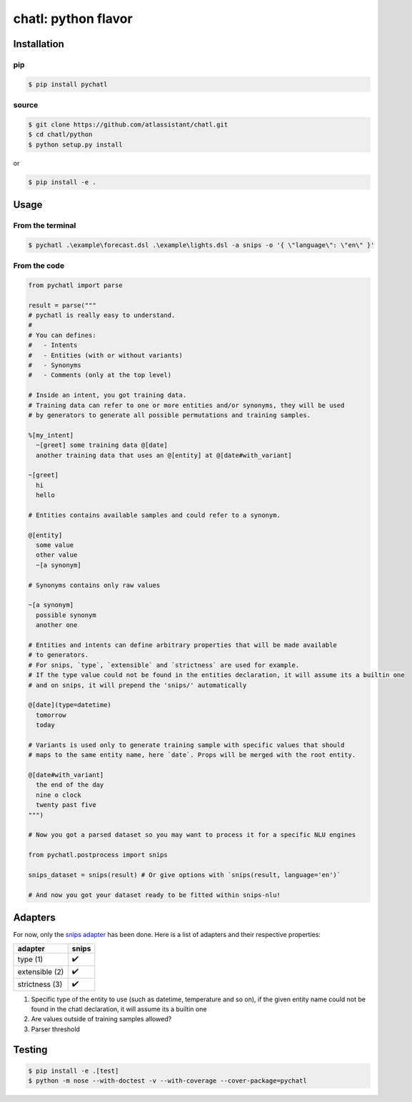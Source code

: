 chatl: python flavor
====================

Installation
------------

pip
~~~

.. code-block:: bash

  $ pip install pychatl

source
~~~~~~

.. code-block:: bash

  $ git clone https://github.com/atlassistant/chatl.git
  $ cd chatl/python
  $ python setup.py install

or

.. code-block:: bash

  $ pip install -e .

Usage
-----

From the terminal
~~~~~~~~~~~~~~~~~

.. code-block:: bash

  $ pychatl .\example\forecast.dsl .\example\lights.dsl -a snips -o '{ \"language\": \"en\" }'

From the code
~~~~~~~~~~~~~

.. code-block:: python

  from pychatl import parse

  result = parse("""
  # pychatl is really easy to understand.
  #
  # You can defines:
  #   - Intents
  #   - Entities (with or without variants)
  #   - Synonyms
  #   - Comments (only at the top level)

  # Inside an intent, you got training data.
  # Training data can refer to one or more entities and/or synonyms, they will be used
  # by generators to generate all possible permutations and training samples.

  %[my_intent]
    ~[greet] some training data @[date]
    another training data that uses an @[entity] at @[date#with_variant]

  ~[greet]
    hi
    hello

  # Entities contains available samples and could refer to a synonym.

  @[entity]
    some value
    other value
    ~[a synonym]

  # Synonyms contains only raw values

  ~[a synonym]
    possible synonym
    another one

  # Entities and intents can define arbitrary properties that will be made available
  # to generators.
  # For snips, `type`, `extensible` and `strictness` are used for example.
  # If the type value could not be found in the entities declaration, it will assume its a builtin one
  # and on snips, it will prepend the 'snips/' automatically

  @[date](type=datetime)
    tomorrow
    today

  # Variants is used only to generate training sample with specific values that should
  # maps to the same entity name, here `date`. Props will be merged with the root entity.

  @[date#with_variant]
    the end of the day
    nine o clock
    twenty past five
  """)

  # Now you got a parsed dataset so you may want to process it for a specific NLU engines

  from pychatl.postprocess import snips

  snips_dataset = snips(result) # Or give options with `snips(result, language='en')`

  # And now you got your dataset ready to be fitted within snips-nlu!

Adapters
--------

For now, only the `snips adapter <https://github.com/snipsco/snips-nlu>`_ has been done. Here is a list of adapters and their respective properties:

+-----------------+----------------------+
| adapter         | snips                |
+=================+======================+
| type (1)        | ✔️                   |
+-----------------+----------------------+
| extensible (2)  | ✔️                   |
+-----------------+----------------------+
| strictness (3)  | ✔️                   |
+-----------------+----------------------+

1. Specific type of the entity to use (such as datetime, temperature and so on), if the given entity name could not be found in the chatl declaration, it will assume its a builtin one
2. Are values outside of training samples allowed?
3. Parser threshold

Testing
-------

.. code-block:: bash

  $ pip install -e .[test]
  $ python -m nose --with-doctest -v --with-coverage --cover-package=pychatl
